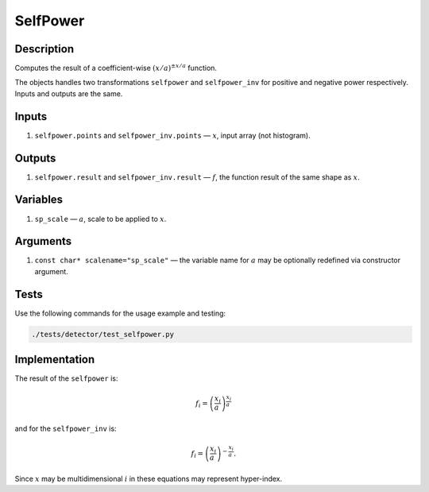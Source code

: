 .. _SelfPower:

SelfPower
~~~~~~~~~

Description
^^^^^^^^^^^

Computes the result of a coefficient-wise :math:`(x/a)^{\pm x/a}` function.

The objects handles two transformations ``selfpower`` and ``selfpower_inv`` for positive and negative power
respectively. Inputs and outputs are the same.

Inputs
^^^^^^

1. ``selfpower.points`` and ``selfpower_inv.points`` — :math:`x`, input array (not histogram).

Outputs
^^^^^^^

1. ``selfpower.result`` and ``selfpower_inv.result`` — :math:`f`, the function result of the same shape as :math:`x`.

Variables
^^^^^^^^^

1. ``sp_scale`` — :math:`a`, scale to be applied to :math:`x`.

Arguments
^^^^^^^^^

1. ``const char* scalename="sp_scale"`` — the variable name for :math:`a` may be optionally redefined via constructor
   argument.

Tests
^^^^^

Use the following commands for the usage example and testing:

.. code:: bash

   ./tests/detector/test_selfpower.py

Implementation
^^^^^^^^^^^^^^

The result of the ``selfpower`` is:

.. math::
   f_{i} = \left(\frac{x_{i}}{a_{\phantom{i}}}\right)^\frac{x_{i}}{a_{\phantom{i}}}

and for the ``selfpower_inv`` is:

.. math::
   f_{i} = \left(\frac{x_{i}}{a_{\phantom{i}}}\right)^{-\frac{x_{i}}{a_{\phantom{i}}}}.

Since :math:`x` may be multidimensional :math:`i` in these equations may represent hyper-index.
